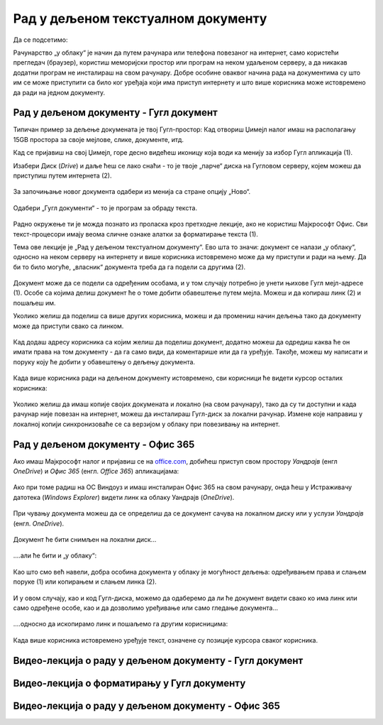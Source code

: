 Рад у дељеном текстуалном документу
===================================

Да се подсетимо:

Рачунарство „у облаку“ је начин да путем рачунара или телефона повезаног на интернет, само користећи прегледач (браузер), користиш меморијски простор или програм на неком удаљеном серверу, а да никакав додатни програм не инсталираш на свом рачунару. Добре особине оваквог начина рада на документима су што им се може приступити са било ког уређаја који има приступ интернету и што више корисника може истовремено да ради на једном документу.

Рад у дељеном документу - Гугл документ
---------------------------------------

Типичан пример за дељење докумената је твој Гугл-простор: Кад отвориш Џимејл налог имаш на располагању 15GB простора за своје мејлове, слике, документе, итд.

Кад се пријавиш на свој Џимејл, горе десно видећеш иконицу која води ка менију за избор Гугл апликација (1).

Изабери Диск (*Drive*) и даље ћеш се лако снаћи - то је твоје „парче“ диска на Гугловом серверу, којем можеш да приступиш путем интернета (2).

.. figure:: ../../_images/w6_gugl1.png
   :width: 780px   
   :align: center
   :class: screenshot-shadow


За започињање новог документа одабери из менија са стране опцију „Ново“.

.. figure:: ../../_images/w6_gugl2.png
   :width: 780px   
   :align: center
   :class: screenshot-shadow

Одабери „Гугл документи“ - то је програм за обраду текста.

.. figure:: ../../_images/w6_gugl3.png
   :width: 780px   
   :align: center
   :class: screenshot-shadow

Радно окружење ти је можда познато из проласка кроз претходне лекције, ако не користиш Мајкрософт Офис. Сви текст-процесори имају веома сличне ознаке алатки за форматирање текста (1).

Тема ове лекције је „Рад у дељеном текстуалном документу“. Ево шта то значи: документ се налази „у облаку“, односно на неком серверу на интернету и више корисника истовремено може да му приступи и ради на њему. Да би то било могуће, „власник“ документа треба да га подели са другима (2). 

.. figure:: ../../_images/w6_gugl4.png
   :width: 780px   
   :align: center
   :class: screenshot-shadow


Документ може да се подели са одређеним особама, и у том случају потребно је унети њихове Гугл мејл-адресе (1). Особе са којима делиш документ ће о томе добити обавештење путем мејла. Можеш и да копираш линк (2) и пошаљеш им.

Уколико желиш да поделиш са више других корисника, можеш и да промениш начин дељења тако да документу може да приступи свако са линком.

.. figure:: ../../_images/w6_gugl5.png
   :width: 780px   
   :align: center
   :class: screenshot-shadow


Кад додаш адресу корисника са којим желиш да поделиш документ, додатно можеш да одредиш каква ће он имати права на том документу - да га само види, да коментарише или да га уређује. Такође, можеш му написати и поруку коју ће добити у обавештењу о дељењу документа.

.. figure:: ../../_images/w6_gugl8.png
   :width: 780px   
   :align: center
   :class: screenshot-shadow


Када више корисника ради на дељеном документу истовремено, сви корисници ће видети курсор осталих корисника:

.. figure:: ../../_images/w6_gugl6.png
   :width: 780px   
   :align: center
   :class: screenshot-shadow


Уколико желиш да имаш копије својих докумената и локално (на свом рачунару), тако да су ти доступни и када рачунар није повезан на интернет, можеш да инсталираш Гугл-диск за локални рачунар. Измене које направиш у локалној копији синхронизоваће се са верзијом у облаку при повезивању на интернет.

.. figure:: ../../_images/w6_gugl7.png
   :width: 780px   
   :align: center
   :class: screenshot-shadow


Рад у дељеном документу - Офис 365
----------------------------------

Ако имаш Мајкрософт налог и пријавиш се на `office.com <https://office.com>`_, добићеш приступ свом простору *Уандрајв* (енгл *OneDrive*) и *Офис 365* (енгл. *Office 365*) апликацијама:

.. figure:: ../../_images/w6_office_com.png
   :width: 780px   
   :align: center
   :class: screenshot-shadow

Ако при томе радиш на ОС Виндоуз и имаш инсталиран Офис 365 на свом рачунару, онда ћеш у Истраживачу датотека (*Windows Explorer*) видети линк ка облаку Уандрајв (*OneDrive*).

.. figure:: ../../_images/w6_onedrivewin.png
   :width: 400px   
   :align: center
   :class: screenshot-shadow


При чувању документа можеш да се определиш да се документ сачува на локалном диску или у услузи *Уандрајв* (енгл. *OneDrive*).

.. figure:: ../../_images/w6_onedrive1.png
   :width: 780px   
   :align: center

Документ ће бити снимљен на локални диск...

.. figure:: ../../_images/w6_onedrive4.png
   :width: 500px   
   :align: center
   :class: screenshot-shadow

\....али ће бити и „у облаку“:

.. figure:: ../../_images/w6_onedrive5.png
   :width: 500px   
   :align: center
   :class: screenshot-shadow


Као што смо већ навели, добра особина документа у облаку је могућност дељења: одређивањем права и слањем поруке (1) или копирањем и слањем линка (2).

.. figure:: ../../_images/w6_onedrive6.png
   :width: 780px   
   :align: center
   :class: screenshot-shadow


И у овом случају, као и код Гугл-диска, можемо да одаберемо да ли ће документ видети свако ко има линк или само одређене особе, као и да дозволимо уређивање или само гледање документа... 

.. figure:: ../../_images/w6_onedrive7.png
   :width: 500px   
   :align: center
   :class: screenshot-shadow


\....односно да ископирамо линк и пошаљемо га другим корисницима:

.. figure:: ../../_images/w6_onedrive8.png
   :width: 780px   
   :align: center
   :class: screenshot-shadow


Када више корисника истовремено уређује текст, означене су позиције курсора сваког корисника.

.. figure:: ../../_images/w6_onedrive9.png
   :width: 780px   
   :align: center
   :class: screenshot-shadow



Видео-лекција о раду у дељеном документу - Гугл документ
--------------------------------------------------------

.. ytpopup:: HVfwjBP8Xbg
    :width: 735
    :height: 415
    :align: center


Видео-лекција о форматирању у Гугл документу
--------------------------------------------
.. ytpopup:: GTt0bjarp7g
    :width: 735
    :height: 415
    :align: center


Видео-лекција о раду у дељеном документу - Офис 365
---------------------------------------------------

.. ytpopup:: mmUOn6KrCnI
    :width: 735
    :height: 415
    :align: center


